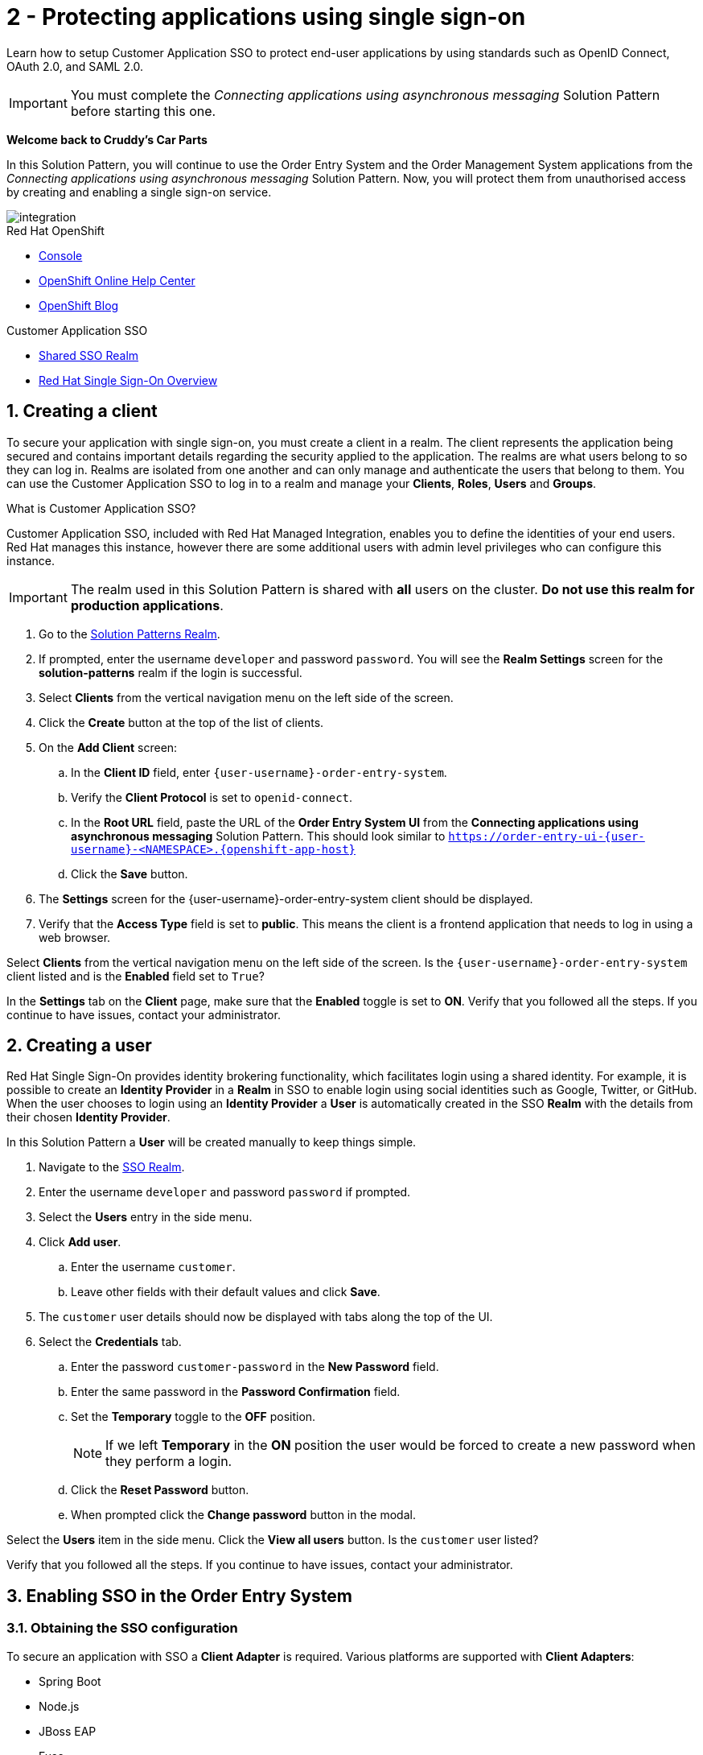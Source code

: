 // update the component versions for each release
:sso-version: 7.3

// URLs
:openshift-console-url: {openshift-host}
:sso-realm-url: {user-sso-url}/auth/admin/{user-username}/console/index.html
:sso-adapter-docs-url: https://access.redhat.com/documentation/en-us/red_hat_single_sign-on/{sso-version}/html/securing_applications_and_services_guide/index
:sso-realm-url: {user-sso-url}/auth/admin/solution-patterns/console/index.html

//attributes
:title: 2 - Protecting applications using single sign-on
:sp1-title: Connecting applications using asynchronous messaging
:create-messages-app: Order Entry System
:retrieve-messages-app: Order Management System
:rhmi-sso-name: Managed Integration SSO instance
:customer-sso-name: Customer Application SSO
:client-name: {user-username}-order-entry-system
:realm-name: solution-patterns
:shared-realm-username: developer
:standard-fail-text: Verify that you followed all the steps. If you continue to have issues, contact your administrator.

//id syntax is used here for the custom IDs because that is how the Solution Explorer sorts these within groups
[id='2-protecting-apps-sso']
= {title}

// word count that fits best is 15-22, with 20 really being the sweet spot. Character count for that space would be 100-125
Learn how to setup Customer Application SSO to protect end-user applications by using standards such as OpenID Connect, OAuth 2.0, and SAML 2.0.

IMPORTANT: You must complete the _{sp1-title}_ Solution Pattern before starting this one.

//If I make this a title, it breaks the layout.
*Welcome back to Cruddy’s Car Parts*

In this Solution Pattern, you will continue to use the {create-messages-app} and the {retrieve-messages-app} applications from the _{sp1-title}_ Solution Pattern. Now, you will protect them from unauthorised access by creating and enabling a single sign-on service.

image::images/arch.png[integration, role="integr8ly-img-responsive"]

[type=walkthroughResource,serviceName=openshift]
.Red Hat OpenShift
****
* link:{openshift-console-url}[Console, window="_blank"]
* link:https://help.openshift.com/[OpenShift Online Help Center, window="_blank"]
* link:https://blog.openshift.com/[OpenShift Blog, window="_blank"]
****

[type=walkthroughResource,serviceName=3scale]
.{customer-sso-name}
****
* link:{sso-realm-url}[Shared SSO Realm, window="_blank"]
* link:https://access.redhat.com/products/red-hat-single-sign-on/[Red Hat Single Sign-On Overview, window="_blank"]
****

:sectnums:

[time=7]
== Creating a client

To secure your application with single sign-on, you must create a client in a realm.
The client represents the application being secured and contains important details regarding the security applied to the application.
The realms are what users belong to so they can log in.
Realms are isolated from one another and can only manage and authenticate the users that belong to them.
You can use the Customer Application SSO to log in to a realm and manage your *Clients*, *Roles*, *Users* and *Groups*.

.What is Customer Application SSO?
****
Customer Application SSO, included with Red Hat Managed Integration, enables you to define the identities of your end users.
Red Hat manages this instance, however there are some additional users with admin level privileges who can configure this instance.
****

IMPORTANT: The realm used in this Solution Pattern is shared with *all* users on the cluster. *Do not use this realm for production applications*.

. Go to the link:{sso-realm-url}[Solution Patterns Realm, window="_blank"].
. If prompted, enter the username `{shared-realm-username}` and password `password`. You will see the *Realm Settings* screen for the *{realm-name}* realm if the login is successful.
. Select *Clients* from the vertical navigation menu on the left side of the screen.
. Click the *Create* button at the top of the list of clients.
. On the *Add Client* screen:
.. In the *Client ID* field, enter `{client-name}`.
.. Verify the *Client Protocol* is set to `openid-connect`.
.. In the *Root URL* field, paste the URL of the *{create-messages-app} UI* from the *{sp1-title}* Solution Pattern. This should look similar to `https://order-entry-ui-{user-username}-<NAMESPACE>.{openshift-app-host}`
.. Click the *Save* button.
. The *Settings* screen for the {client-name} client should be displayed.
. Verify that the *Access Type* field is set to *public*. This means the client is a frontend application that needs to log in using a web browser.

[type=verification]
Select *Clients* from the vertical navigation menu on the left side of the screen.
Is the `{client-name}` client listed and is the *Enabled* field set to `True`?

[type=verificationFail]
In the *Settings* tab on the *Client* page, make sure that the *Enabled* toggle is set to *ON*. {standard-fail-text}

[time=7]
== Creating a user

Red Hat Single Sign-On provides identity brokering functionality, which facilitates login using a shared identity. For example, it is possible
to create an *Identity Provider* in a *Realm* in SSO to enable login
using social identities such as Google, Twitter, or GitHub. When the user
chooses to login using an *Identity Provider* a *User* is automatically created
in the SSO *Realm* with the details from their chosen
*Identity Provider*.

In this Solution Pattern a *User* will be created manually to keep things
simple.

. Navigate to the link:{sso-realm-url}[SSO Realm, window="_blank"].
. Enter the username `{shared-realm-username}` and password `password` if prompted.
. Select the *Users* entry in the side menu.
. Click *Add user*.
.. Enter the username `customer`.
.. Leave other fields with their default values and click *Save*.
. The `customer` user details should now be displayed with tabs along the top of the UI.
. Select the *Credentials* tab.
.. Enter the password `customer-password` in the *New Password* field.
.. Enter the same password in the *Password Confirmation* field.
.. Set the *Temporary* toggle to the *OFF* position.
+
NOTE: If we left *Temporary* in the *ON* position the user would be forced to create a new password when they perform a login.
.. Click the *Reset Password* button.
.. When prompted click the *Change password* button in the modal.

[type=verification]
Select the *Users* item in the side menu. Click the *View all users* button. Is the `customer` user listed?

[type=verificationFail]
{standard-fail-text}

[time=15]
== Enabling SSO in the {create-messages-app}

=== Obtaining the SSO configuration

To secure an application with SSO a *Client Adapter* is required.
Various platforms are supported with *Client Adapters*:

* Spring Boot
* Node.js
* JBoss EAP
* Fuse
* JavaScript (client-side)
* Servlet Filter

{blank}

The *{create-messages-app}* is run from a Node.js server, so the Node.js
`keycloak-connect` adapter is included in the code. The following steps will
demonstrate how to include a configuration and enable the adapter.


. Navigate to the link:{sso-realm-url}[SSO Realm, window="_blank"].
. Enter the username `{shared-realm-username}` and password `password` if prompted.
. Select *Clients* from the side menu.
. Click the `{client-name}` client that was created earlier.
. Choose the *Installation* tab.
. Select *Keycloak OIDC JSON* for *Format Option*.
. Click the *Download* button to download this as a _keycloak.json_ file.

=== Creating a SSO Config Map Entry

. Login to the link:{openshift-console-url}[OpenShift Console, window="_blank"].
. Select the project that contains *walkthroughs-1A-integrate-event-and-api-driven-apps* in the name.
. Select *Resources > Config Maps*.
. Click the *Create Config Map*  button.
.. Enter `order-entry-keycloak-config` in the *Name* field.
.. Enter `KEYCLOAK_CONFIG` in the *Key* field.
.. Click the *Browse* button and select the _keycloak.json_ file that was downloaded in the previous section.
. Click the *Create* button.

=== Applying the SSO Config Map

. Log in to the link:{openshift-console-url}[OpenShift Console, window="_blank"].
. Navigate to the *walkthroughs-1A-integrate-event-and-api-driven-apps* project.
. Select *Applications > Deployments*.
. Select the *rhmi-lab-nodejs-order-frontend* item from the *Deployments* list.
. Select the *Environment* tab.
.. Click *Add Value from Config Map or Secret*
.. Enter `KEYCLOAK_CONFIG` in the *Name* column.
.. Choose `order-entry-keycloak-config` from the *Select a resource* dropdown.
.. Choose *KEYCLOAK_CONFIG* from the *Select key* menu.
. Scroll down and click *Save*.
. Select *Overview* on the left and find the *rhmi-lab-nodejs-order-frontend* in the list.
. If a deployment is still in progress, wait for it to finish.
. Open the URL listed beside the *rhmi-lab-nodejs-order-frontend* in either a private browser session, or a different browser to view the *{create-messages-app}* UI.
+
NOTE: Use a private session or different browser to avoid conflict with your old sessions.

. A login screen with the title *walkthroughs Realm* is displayed.
. Enter `customer` in the *Username or email*.
. Enter `customer-password` in the *Password* field.
. Click the *Log In* button.

[type=verification]
The login should be successful. Is the *{create-messages-app}* web application displayed?

[type=verificationFail]
If a login page is not presented try opening the *{create-messages-app}* in a private browsing session or different browser. {standard-fail-text}

[type=taskResource]
.Task Resources
****
* link:{sso-adapter-docs-url}[Securing Applications and Services with SSO, window="_blank"]
****
